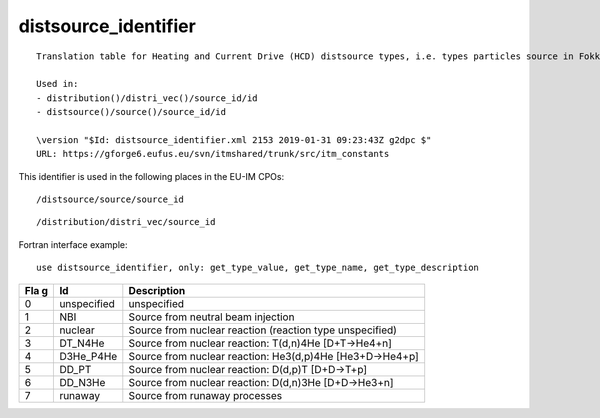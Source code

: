.. _itm_enum_types__distsource_identifier:

distsource_identifier
=====================

::


   Translation table for Heating and Current Drive (HCD) distsource types, i.e. types particles source in Fokker-Planck equation (from NBI and nuclear reactions).

   Used in:
   - distribution()/distri_vec()/source_id/id
   - distsource()/source()/source_id/id

   \version "$Id: distsource_identifier.xml 2153 2019-01-31 09:23:43Z g2dpc $"
   URL: https://gforge6.eufus.eu/svn/itmshared/trunk/src/itm_constants
       

This identifier is used in the following places in the EU-IM CPOs:

::

   /distsource/source/source_id

::

   /distribution/distri_vec/source_id

Fortran interface example:

::

    use distsource_identifier, only: get_type_value, get_type_name, get_type_description

+-----+-------------------+-------------------------------------------+
| Fla | Id                | Description                               |
| g   |                   |                                           |
+=====+===================+===========================================+
| 0   | unspecified       | unspecified                               |
+-----+-------------------+-------------------------------------------+
| 1   | NBI               | Source from neutral beam injection        |
+-----+-------------------+-------------------------------------------+
| 2   | nuclear           | Source from nuclear reaction (reaction    |
|     |                   | type unspecified)                         |
+-----+-------------------+-------------------------------------------+
| 3   | DT_N4He           | Source from nuclear reaction: T(d,n)4He   |
|     |                   | [D+T->He4+n]                              |
+-----+-------------------+-------------------------------------------+
| 4   | D3He_P4He         | Source from nuclear reaction: He3(d,p)4He |
|     |                   | [He3+D->He4+p]                            |
+-----+-------------------+-------------------------------------------+
| 5   | DD_PT             | Source from nuclear reaction: D(d,p)T     |
|     |                   | [D+D->T+p]                                |
+-----+-------------------+-------------------------------------------+
| 6   | DD_N3He           | Source from nuclear reaction: D(d,n)3He   |
|     |                   | [D+D->He3+n]                              |
+-----+-------------------+-------------------------------------------+
| 7   | runaway           | Source from runaway processes             |
+-----+-------------------+-------------------------------------------+
